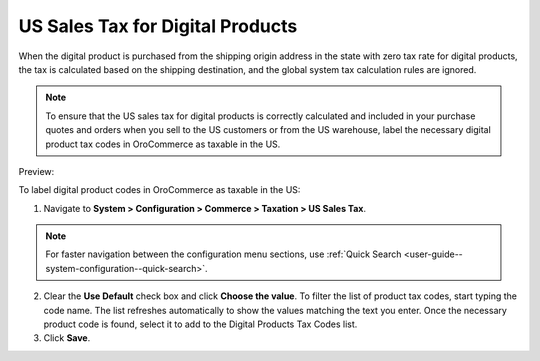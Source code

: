 .. _user-guide--taxes--us:

US Sales Tax for Digital Products
^^^^^^^^^^^^^^^^^^^^^^^^^^^^^^^^^

.. begin

When the digital product is purchased from the shipping origin address in the state with zero tax rate for digital products, the tax is calculated based on the shipping destination, and the global system tax calculation rules are ignored. 

.. note:: To ensure that the US sales tax for digital products is correctly calculated and included in your purchase quotes and orders when you sell to the US customers or from the US warehouse, label the necessary digital product tax codes in OroCommerce as taxable in the US.

Preview:

.. image:: /img/system/config_commerce/taxation/unlooped_Digital.gif


To label digital product codes in OroCommerce as taxable in the US:

1. Navigate to **System > Configuration > Commerce > Taxation > US Sales Tax**.

.. note::
   For faster navigation between the configuration menu sections, use :ref:`Quick Search <user-guide--system-configuration--quick-search>`.

2. Clear the **Use Default** check box and click **Choose the value**. To filter the list of product tax codes, start typing the code name. The list refreshes automatically to show the values matching the text you enter. Once the necessary product code is found, select it to add to the Digital Products Tax Codes list.

3. Click **Save**.